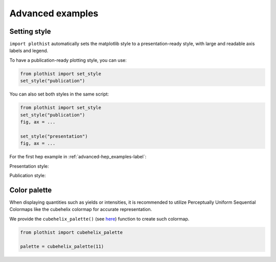 .. _advanced-advanced_examples-label:

=================
Advanced examples
=================

Setting style
=============

``import plothist`` automatically sets the matplotlib style to a presentation-ready style, with large and readable axis labels and legend.

To have a publication-ready plotting style, you can use:

.. code-block:: python

    from plothist import set_style
    set_style("publication")

You can also set both styles in the same script:

.. code-block:: python

    from plothist import set_style
    set_style("publication")
    fig, ax = ...

    set_style("presentation")
    fig, ax = ...

For the first hep example in :ref:`advanced-hep_examples-label`:

Presentation style:

.. image:: ../img/hep_examples_dataMC_stacked.svg
   :alt: Presentation style
   :width: 500


Publication style:

.. image:: ../img/hep_examples_dataMC_stacked_publication.svg
   :alt: Publication style
   :width: 500


Color palette
=============

When displaying quantities such as yields or intensities, it is recommended to utilize Perceptually Uniform Sequential Colormaps like the cubehelix colormap for accurate representation.

We provide the ``cubehelix_palette()`` (see `here <https://plothist.readthedocs.io/en/latest/documentation/documentation.html#plothist.plotters.cubehelix_palette>`_) function to create such colormap.

.. code-block:: python

   from plothist import cubehelix_palette

   palette = cubehelix_palette(11)

.. image:: ../img/adv_cubehelix.svg
   :alt: Presentation style
..    :width: 500
